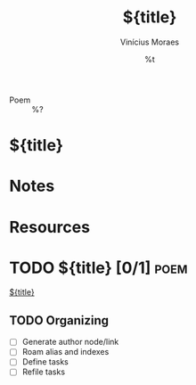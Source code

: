 #+TITLE: ${title}
#+AUTHOR: Vinícius Moraes
#+EMAIL: vinicius.moraes@eternodevir.com
#+DATE: %t
#+FILETAGS: :capture:poem:
#+CATEGORY: capture
#+STARTUP: inlineimages
- Poem :: %?

* ${title}

* Notes

* Resources

* TODO ${title} [0/1]                                                  :poem:

[[id:${id}][${title}]]

** TODO Organizing
- [ ] Generate author node/link
- [ ] Roam alias and indexes
- [ ] Define tasks
- [ ] Refile tasks
